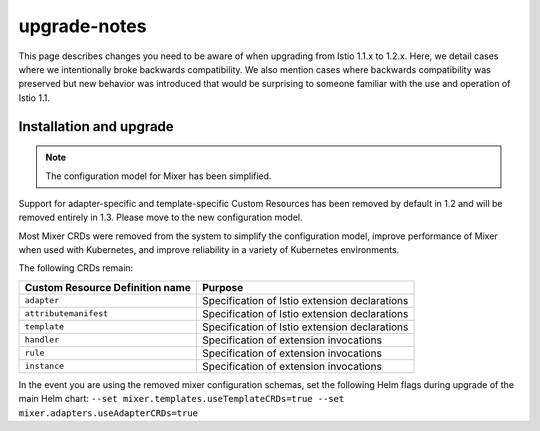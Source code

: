 upgrade-notes
=======================

This page describes changes you need to be aware of when upgrading from
Istio 1.1.x to 1.2.x. Here, we detail cases where we intentionally broke
backwards compatibility. We also mention cases where backwards
compatibility was preserved but new behavior was introduced that would
be surprising to someone familiar with the use and operation of Istio
1.1.

Installation and upgrade
------------------------

.. note::

   The configuration model for Mixer has been simplified.
Support for adapter-specific and template-specific Custom Resources has
been removed by default in 1.2 and will be removed entirely in 1.3.
Please move to the new configuration model.

Most Mixer CRDs were removed from the system to simplify the
configuration model, improve performance of Mixer when used with
Kubernetes, and improve reliability in a variety of Kubernetes
environments.

The following CRDs remain:

=============================== =============================================
Custom Resource Definition name Purpose
=============================== =============================================
``adapter``                     Specification of Istio extension declarations
``attributemanifest``           Specification of Istio extension declarations
``template``                    Specification of Istio extension declarations
``handler``                     Specification of extension invocations
``rule``                        Specification of extension invocations
``instance``                    Specification of extension invocations
=============================== =============================================

In the event you are using the removed mixer configuration schemas, set
the following Helm flags during upgrade of the main Helm chart:
``--set mixer.templates.useTemplateCRDs=true --set mixer.adapters.useAdapterCRDs=true``
